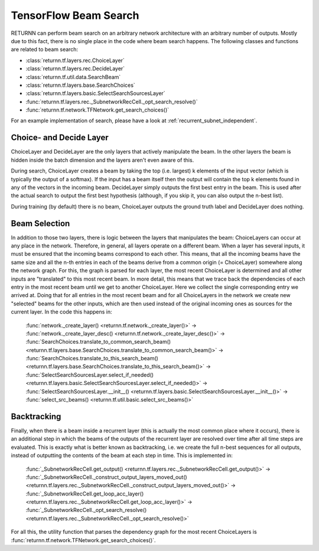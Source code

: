 .. _beam_search:


######################
TensorFlow Beam Search
######################

RETURNN can perform beam search on an arbitrary network architecture with an arbitrary number of outputs.
Mostly due to this fact, there is no single place in the code where beam search happens.
The following classes and functions are related to beam search:

- :class:`returnn.tf.layers.rec.ChoiceLayer`

- :class:`returnn.tf.layers.rec.DecideLayer`

- :class:`returnn.tf.util.data.SearchBeam`

- :class:`returnn.tf.layers.base.SearchChoices`

- :class:`returnn.tf.layers.basic.SelectSearchSourcesLayer`

- :func:`returnn.tf.layers.rec._SubnetworkRecCell._opt_search_resolve()`

- :func:`returnn.tf.network.TFNetwork.get_search_choices()`

For an example implementation of search, please have a look at :ref:`recurrent_subnet_independent`.

Choice- and Decide Layer
------------------------

ChoiceLayer and DecideLayer are the only layers that actively manipulate the beam.
In the other layers the beam is hidden inside the batch dimension and the layers aren't even aware of this.

During search, ChoiceLayer creates a beam by taking the top (i.e. largest) k elements of the input vector
(which is typically the output of a softmax).
If the input has a beam itself then the output will contain the top k elements found in any of the vectors in the
incoming beam.
DecideLayer simply outputs the first best entry in the beam.
This is used after the actual search to output the first best hypothesis
(although, if you skip it, you can also output the n-best list).

During training (by default) there is no beam, ChoiceLayer outputs the ground truth label and DecideLayer does nothing.

Beam Selection
--------------

In addition to those two layers, there is logic between the layers that manipulates the beam:
ChoiceLayers can occur at any place in the network.
Therefore, in general, all layers operate on a different beam.
When a layer has several inputs, it must be ensured that the incoming beams correspond to each other.
This means, that all the incoming beams have the same size and all the n-th entries in each of the beams derive from a
common origin (= ChoiceLayer) somewhere along the network graph.
For this, the graph is parsed for each layer, the most recent ChoiceLayer is determined and all other inputs are
"translated" to this most recent beam.
In more detail, this means that we trace back the dependencies of each entry in the most recent beam until we get to
another ChoiceLayer.
Here we collect the single corresponding entry we arrived at.
Doing that for all entries in the most recent beam and for all ChoiceLayers in the network we create new "selected"
beams for the other inputs, which are then used instead of the original incoming ones as sources for the current layer.
In the code this happens in:

    | :func:`network._create_layer() <returnn.tf.network._create_layer()>` ->
    | :func:`network._create_layer_desc() <returnn.tf.network._create_layer_desc()>` ->
    | :func:`SearchChoices.translate_to_common_search_beam() <returnn.tf.layers.base.SearchChoices.translate_to_common_search_beam()>` ->
    | :func:`SearchChoices.translate_to_this_search_beam() <returnn.tf.layers.base.SearchChoices.translate_to_this_search_beam()>` ->
    | :func:`SelectSearchSourcesLayer.select_if_needed() <returnn.tf.layers.basic.SelectSearchSourcesLayer.select_if_needed()>` ->
    | :func:`SelectSearchSourcesLayer.__init__() <returnn.tf.layers.basic.SelectSearchSourcesLayer.__init__()>` ->
    | :func:`select_src_beams() <returnn.tf.util.basic.select_src_beams()>`

Backtracking
------------

Finally, when there is a beam inside a recurrent layer (this is actually the most common place where it occurs),
there is an additional step in which the beams of the outputs of the recurrent layer are resolved over time after all
time steps are evaluated.
This is exactly what is better known as backtracking, i.e. we create the full n-best sequences for all outputs,
instead of outputting the contents of the beam at each step in time.
This is implemented in:

    | :func:`_SubnetworkRecCell.get_output() <returnn.tf.layers.rec._SubnetworkRecCell.get_output()>` ->
    | :func:`_SubnetworkRecCell._construct_output_layers_moved_out() <returnn.tf.layers.rec._SubnetworkRecCell._construct_output_layers_moved_out()>` ->
    | :func:`_SubnetworkRecCell.get_loop_acc_layer() <returnn.tf.layers.rec._SubnetworkRecCell.get_loop_acc_layer()>` ->
    | :func:`_SubnetworkRecCell._opt_search_resolve() <returnn.tf.layers.rec._SubnetworkRecCell._opt_search_resolve()>`

For all this, the utility function that parses the dependency graph for the most recent ChoiceLayers is
:func:`returnn.tf.network.TFNetwork.get_search_choices()`.
